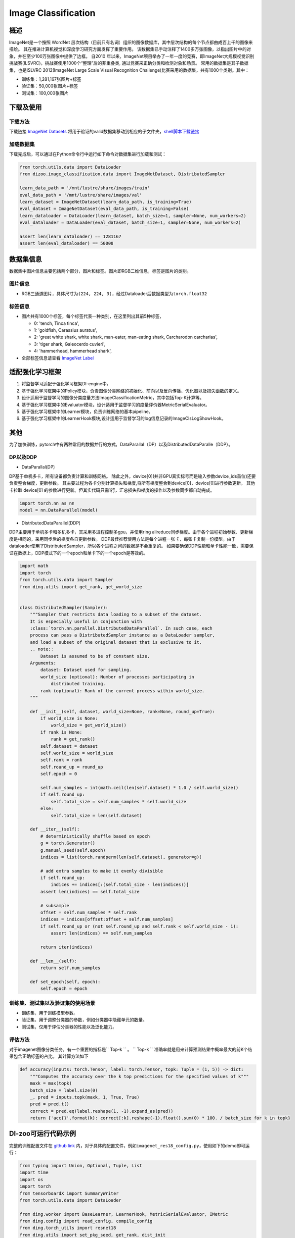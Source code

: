 Image Classification
~~~~~~~~~~~~~~~~~~~~

概述
====

ImageNet是一个按照 WordNet 层次结构（目前只有名词）组织的图像数据库，其中层次结构的每个节点都由成百上千的图像来描绘。 其在推进计算机视觉和深度学习研究方面发挥了重要作用。
该数据集已手动注释了1400多万张图像，以指出图片中的对象，并在至少100万张图像中提供了边框。
自2010 年以来，ImageNet项目举办了一年一度的竞赛，即ImageNet大规模视觉识别挑战赛(ILSVRC)，挑战赛使用1000个“整理”后的非重叠类, 通过竞赛来正确分类和检测对象和场景。
常用的数据集是其子数据集，也是ISLVRC 2012(ImageNet Large Scale Visual Recognition Challenge)比赛采用的数据集，共有1000个类别。其中：

-  训练集：1,281,167张图片+标签
-  验证集：50,000张图片+标签
-  测试集：100,000张图片


.. image:: ./images/imagenet.png
   :align: center

下载及使用
==========

下载方法
--------

下载链接 `ImageNet Datasets <http://www.image-net.org/>`_
将用于验证的valid数据集移动到相应的子文件夹，`shell脚本下载链接 <https://raw.githubusercontent.com/soumith/imagenetloader.torch/master/valprep.sh/>`_

加载数据集
----------

下载完成后，可以通过在Python命令行中运行如下命令对数据集进行加载和测试：

.. code:: python

    from torch.utils.data import DataLoader
    from dizoo.image_classification.data import ImageNetDataset, DistributedSampler

    learn_data_path = '/mnt/lustre/share/images/train'
    eval_data_path = '/mnt/lustre/share/images/val'
    learn_dataset = ImageNetDataset(learn_data_path, is_training=True)
    eval_dataset = ImageNetDataset(eval_data_path, is_training=False)
    learn_dataloader = DataLoader(learn_dataset, batch_size=1, sampler=None, num_workers=2)
    eval_dataloader = DataLoader(eval_dataset, batch_size=1, sampler=None, num_workers=2)

    assert len(learn_dataloader) == 1281167
    assert len(eval_dataloader) == 50000



数据集信息
==========

数据集中图片信息主要包括两个部分，图片和标签。图片即RGB二维信息，标签是图片的类别。

图片信息
---------

-  RGB三通道图片，具体尺寸为\ ``(224, 224, 3)``\ ，经过Dataloader后数据类型为\ ``torch.float32``


标签信息
--------

-  图片共有1000个标签，每个标签代表一种类别，在这里列出其前5种标签，

   -  0: 'tench, Tinca tinca',
   -  1: 'goldfish, Carassius auratus',
   -  2: 'great white shark, white shark, man-eater, man-eating shark, Carcharodon carcharias',
   -  3: 'tiger shark, Galeocerdo cuvieri',
   -  4: 'hammerhead, hammerhead shark',

-  全部标签信息请查看 `ImageNet Label <https://gist.github.com/yrevar/942d3a0ac09ec9e5eb3a/>`_

适配强化学习框架
=================

1. 将监督学习适配于强化学习框架DI-engine中。

2. 基于强化学习框架中的Policy模块，负责图像分类网络的初始化、前向以及反向传播、优化器以及损失函数的定义。

3. 设计适用于监督学习的图像分类度量方法ImageClassificationMetric，其中包括Top-K计算等。

4. 基于强化学习框架中的Evaluator模块，设计适用于监督学习的度量评价器MetricSerialEvaluator。

5. 基于强化学习框架中的Learner模块，负责训练网络的基本pipeline。

6. 基于强化学习框架中的LearnerHook模块,设计适用于监督学习的log信息记录的ImageClsLogShowHook。

其他
====

为了加快训练，pytorch中有两种常用的数据并行的方式，DataParallal（DP）以及DistributedDataParalle（DDP）。

DP以及DDP
------------

-  DataParallal(DP)

DP基于单机多卡，所有设备都负责计算和训练网络。
除此之外，device[0](并非GPU真实标号而是输入参数device_ids首位)还要负责整合梯度，更新参数。
其主要过程为各卡分别计算损失和梯度,将所有梯度整合到device[0]，device[0]进行参数更新，
其他卡拉取 device[0] 的参数进行更新。但其实代码只需1行，汇总损失和梯度的操作以及参数同步都自动完成。


.. code:: python

    import torch.nn as nn
    model = nn.DataParallel(model)

-  DistributedDataParallel(DDP)

DDP主要用于单机多卡和多机多卡，其采用多进程控制多gpu，并使用ring allreduce同步梯度。由于各个进程初始参数、更新梯度是相同的，采用同步后的梯度各自更新参数。
DDP最佳推荐使用方法是每个进程一张卡，每张卡复制一份模型。由于dataloader使用了DistributedSampler，所以各个进程之间的数据是不会重复的。
如果要确保DDP性能和单卡性能一致，需要保证在数据上，DDP模式下的一个epoch和单卡下的一个epoch是等效的。

.. code:: python

    import math
    import torch
    from torch.utils.data import Sampler
    from ding.utils import get_rank, get_world_size


    class DistributedSampler(Sampler):
        """Sampler that restricts data loading to a subset of the dataset.
        It is especially useful in conjunction with
        :class:`torch.nn.parallel.DistributedDataParallel`. In such case, each
        process can pass a DistributedSampler instance as a DataLoader sampler,
        and load a subset of the original dataset that is exclusive to it.
        .. note::
            Dataset is assumed to be of constant size.
        Arguments:
            dataset: Dataset used for sampling.
            world_size (optional): Number of processes participating in
                distributed training.
            rank (optional): Rank of the current process within world_size.
        """

        def __init__(self, dataset, world_size=None, rank=None, round_up=True):
            if world_size is None:
                world_size = get_world_size()
            if rank is None:
                rank = get_rank()
            self.dataset = dataset
            self.world_size = world_size
            self.rank = rank
            self.round_up = round_up
            self.epoch = 0

            self.num_samples = int(math.ceil(len(self.dataset) * 1.0 / self.world_size))
            if self.round_up:
                self.total_size = self.num_samples * self.world_size
            else:
                self.total_size = len(self.dataset)

        def __iter__(self):
            # deterministically shuffle based on epoch
            g = torch.Generator()
            g.manual_seed(self.epoch)
            indices = list(torch.randperm(len(self.dataset), generator=g))

            # add extra samples to make it evenly divisible
            if self.round_up:
                indices += indices[:(self.total_size - len(indices))]
            assert len(indices) == self.total_size

            # subsample
            offset = self.num_samples * self.rank
            indices = indices[offset:offset + self.num_samples]
            if self.round_up or (not self.round_up and self.rank < self.world_size - 1):
                assert len(indices) == self.num_samples

            return iter(indices)

        def __len__(self):
            return self.num_samples

        def set_epoch(self, epoch):
            self.epoch = epoch



训练集、测试集以及验证集的使用场景
-----------------------------------

-  训练集，用于训练模型参数。

-  验证集，用于调整分类器的参数，例如分类器中隐藏单元的数量。

-  测试集，仅用于评估分类器的性能以及泛化能力。



评估方法
--------

对于imagenet图像分类任务，有一个重要的指标是\`` Top-k `` \。
\`` Top-k `` \准确率就是用来计算预测结果中概率最大的前K个结果包含正确标签的占比。
其计算方法如下

.. code:: python

    def accuracy(inputs: torch.Tensor, label: torch.Tensor, topk: Tuple = (1, 5)) -> dict:
        """Computes the accuracy over the k top predictions for the specified values of k"""
        maxk = max(topk)
        batch_size = label.size(0)
        _, pred = inputs.topk(maxk, 1, True, True)
        pred = pred.t()
        correct = pred.eq(label.reshape(1, -1).expand_as(pred))
        return {'acc{}'.format(k): correct[:k].reshape(-1).float().sum(0) * 100. / batch_size for k in topk}

DI-zoo可运行代码示例
====================

完整的训练配置文件在 `github
link <https://github.com/opendilab/DI-engine/tree/main/dizoo/image_classification/entry/>`__
内，对于具体的配置文件，例如\ ``imagenet_res18_config.py``\ ，使用如下的demo即可运行：

.. code:: python

    from typing import Union, Optional, Tuple, List
    import time
    import os
    import torch
    from tensorboardX import SummaryWriter
    from torch.utils.data import DataLoader

    from ding.worker import BaseLearner, LearnerHook, MetricSerialEvaluator, IMetric
    from ding.config import read_config, compile_config
    from ding.torch_utils import resnet18
    from ding.utils import set_pkg_seed, get_rank, dist_init
    from dizoo.image_classification.policy import ImageClassificationPolicy
    from dizoo.image_classification.data import ImageNetDataset, DistributedSampler
    from dizoo.image_classification.entry.imagenet_res18_config import imagenet_res18_config


    class ImageClsLogShowHook(LearnerHook):

        def __init__(self, *args, freq: int = 1, **kwargs) -> None:
            super().__init__(*args, **kwargs)
            self._freq = freq

        def __call__(self, engine: 'BaseLearner') -> None:  # noqa
            # Only show log for rank 0 learner
            if engine.rank != 0:
                for k in engine.log_buffer:
                    engine.log_buffer[k].clear()
                return
            # For 'scalar' type variables: log_buffer -> tick_monitor -> monitor_time.step
            for k, v in engine.log_buffer['scalar'].items():
                setattr(engine.monitor, k, v)
            engine.monitor.time.step()

            iters = engine.last_iter.val
            if iters % self._freq == 0:
                # For 'scalar' type variables: tick_monitor -> var_dict -> text_logger & tb_logger
                var_dict = {}
                log_vars = engine.policy.monitor_vars()
                attr = 'avg'
                for k in log_vars:
                    k_attr = k + '_' + attr
                    var_dict[k_attr] = getattr(engine.monitor, attr)[k]()
                # user-defined variable
                var_dict['data_time_val'] = engine.data_time
                epoch_info = engine.epoch_info
                var_dict['epoch_val'] = epoch_info[0]
                engine.logger.info(
                    'Epoch: {} [{:>4d}/{}]\t'
                    'Loss: {:>6.4f}\t'
                    'Data Time: {:.3f}\t'
                    'Forward Time: {:.3f}\t'
                    'Backward Time: {:.3f}\t'
                    'GradSync Time: {:.3f}\t'
                    'LR: {:.3e}'.format(
                        var_dict['epoch_val'], epoch_info[1], epoch_info[2], var_dict['total_loss_avg'],
                        var_dict['data_time_val'], var_dict['forward_time_avg'], var_dict['backward_time_avg'],
                        var_dict['sync_time_avg'], var_dict['cur_lr_avg']
                    )
                )
                for k, v in var_dict.items():
                    engine.tb_logger.add_scalar('{}/'.format(engine.instance_name) + k, v, iters)
                # For 'histogram' type variables: log_buffer -> tb_var_dict -> tb_logger
                tb_var_dict = {}
                for k in engine.log_buffer['histogram']:
                    new_k = '{}/'.format(engine.instance_name) + k
                    tb_var_dict[new_k] = engine.log_buffer['histogram'][k]
                for k, v in tb_var_dict.items():
                    engine.tb_logger.add_histogram(k, v, iters)
            for k in engine.log_buffer:
                engine.log_buffer[k].clear()


    class ImageClassificationMetric(IMetric):

        def __init__(self) -> None:
            self.loss = torch.nn.CrossEntropyLoss()

        @staticmethod
        def accuracy(inputs: torch.Tensor, label: torch.Tensor, topk: Tuple = (1, 5)) -> dict:
            """Computes the accuracy over the k top predictions for the specified values of k"""
            maxk = max(topk)
            batch_size = label.size(0)
            _, pred = inputs.topk(maxk, 1, True, True)
            pred = pred.t()
            correct = pred.eq(label.reshape(1, -1).expand_as(pred))
            return {'acc{}'.format(k): correct[:k].reshape(-1).float().sum(0) * 100. / batch_size for k in topk}

        def eval(self, inputs: torch.Tensor, label: torch.Tensor) -> dict:
            """
            Returns:
                - eval_result (:obj:`dict`): {'loss': xxx, 'acc1': xxx, 'acc5': xxx}
            """
            loss = self.loss(inputs, label)
            output = self.accuracy(inputs, label)
            output['loss'] = loss
            for k in output:
                output[k] = output[k].item()
            return output

        def reduce_mean(self, inputs: List[dict]) -> dict:
            L = len(inputs)
            output = {}
            for k in inputs[0].keys():
                output[k] = sum([t[k] for t in inputs]) / L
            return output

        def gt(self, metric1: dict, metric2: dict) -> bool:
            if metric2 is None:
                return True
            for k in metric1:
                if metric1[k] < metric2[k]:
                    return False
            return True


    def main(cfg: dict, seed: int) -> None:
        cfg = compile_config(cfg, seed=seed, policy=ImageClassificationPolicy, evaluator=MetricSerialEvaluator)
        if cfg.policy.learn.multi_gpu:
            rank, world_size = dist_init()
        else:
            rank, world_size = 0, 1

        # Random seed
        set_pkg_seed(cfg.seed + rank, use_cuda=cfg.policy.cuda)

        model = resnet18()
        policy = ImageClassificationPolicy(cfg.policy, model=model, enable_field=['learn', 'eval'])
        learn_dataset = ImageNetDataset(cfg.policy.collect.learn_data_path, is_training=True)
        eval_dataset = ImageNetDataset(cfg.policy.collect.eval_data_path, is_training=False)
        if cfg.policy.learn.multi_gpu:
            learn_sampler = DistributedSampler(learn_dataset)
            eval_sampler = DistributedSampler(eval_dataset)
        else:
            learn_sampler, eval_sampler = None, None
        learn_dataloader = DataLoader(learn_dataset, cfg.policy.learn.batch_size, sampler=learn_sampler, num_workers=3)
        eval_dataloader = DataLoader(eval_dataset, cfg.policy.eval.batch_size, sampler=eval_sampler, num_workers=2)

        # Main components
        tb_logger = SummaryWriter(os.path.join('./{}/log/'.format(cfg.exp_name), 'serial'))
        learner = BaseLearner(cfg.policy.learn.learner, policy.learn_mode, tb_logger, exp_name=cfg.exp_name)
        log_show_hook = ImageClsLogShowHook(
            name='image_cls_log_show_hook', priority=0, position='after_iter', freq=cfg.policy.learn.learner.log_show_freq
        )
        learner.register_hook(log_show_hook)
        eval_metric = ImageClassificationMetric()
        evaluator = MetricSerialEvaluator(
            cfg.policy.eval.evaluator, [eval_dataloader, eval_metric], policy.eval_mode, tb_logger, exp_name=cfg.exp_name
        )
        # ==========
        # Main loop
        # ==========
        learner.call_hook('before_run')
        end = time.time()

        for epoch in range(cfg.policy.learn.train_epoch):
            # Evaluate policy performance
            if evaluator.should_eval(learner.train_iter):
                stop, reward = evaluator.eval(learner.save_checkpoint, epoch, 0)
                if stop:
                    break
            for i, train_data in enumerate(learn_dataloader):
                learner.data_time = time.time() - end
                learner.epoch_info = (epoch, i, len(learn_dataloader))
                learner.train(train_data)
                end = time.time()
            learner.policy.get_attribute('lr_scheduler').step()

        learner.call_hook('after_run')


    if __name__ == "__main__":
        main(imagenet_res18_config, 0)

基准算法性能
============

图中为近些年在Imagenet数据集中的Top-K识别精度对比，

.. image:: ./images/imagenet-topk.png
   :align: center


